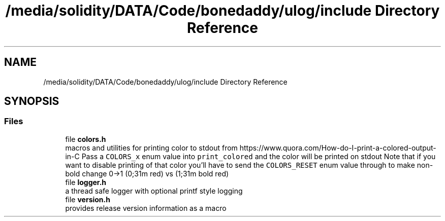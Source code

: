 .TH "/media/solidity/DATA/Code/bonedaddy/ulog/include Directory Reference" 3 "Tue Dec 15 2020" "ulogger" \" -*- nroff -*-
.ad l
.nh
.SH NAME
/media/solidity/DATA/Code/bonedaddy/ulog/include Directory Reference
.SH SYNOPSIS
.br
.PP
.SS "Files"

.in +1c
.ti -1c
.RI "file \fBcolors\&.h\fP"
.br
.RI "macros and utilities for printing color to stdout from https://www.quora.com/How-do-I-print-a-colored-output-in-C Pass a \fCCOLORS_x\fP enum value into \fCprint_colored\fP and the color will be printed on stdout Note that if you want to disable printing of that color you'll have to send the \fCCOLORS_RESET\fP enum value through to make non-bold change 0->1 (0;31m red) vs (1;31m bold red) "
.ti -1c
.RI "file \fBlogger\&.h\fP"
.br
.RI "a thread safe logger with optional printf style logging "
.ti -1c
.RI "file \fBversion\&.h\fP"
.br
.RI "provides release version information as a macro "
.in -1c
